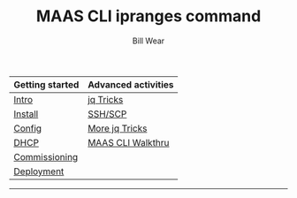 #+TITLE: MAAS CLI ipranges command
#+AUTHOR: Bill Wear
#+EMAIL: wowear@protonmail.com
#+HTML_HEAD:     <link rel="stylesheet" href="https://stormrider.io/css/stylesheet.css" type="text/css">

| Getting started | Advanced activities |
|-----------------+---------------------|
| [[https://stormrider.io/maas-section.html][Intro]]           | [[https://stormrider.io/maas-cli-6.html][jq Tricks]]           |
| [[https://stormrider.io/maas-cli-1.html][Install]]         | [[https://stormrider.io/maas-cli-7.html][SSH/SCP]]             |
| [[https://stormrider.io/maas-cli-2.html][Config]]          | [[https://stormrider.io/maas-cli-8.html][More jq Tricks]]      |
| [[https://stormrider.io/maas-cli-3.html][DHCP]]            | [[https://stormrider.io/maas-cli-9.html][MAAS CLI Walkthru]]   |
| [[https://stormrider.io/maas-cli-4.html][Commissioning]]   |                     |
| [[https://stormrider.io/maas-cli-5.html][Deployment]]      |                     |
-------


